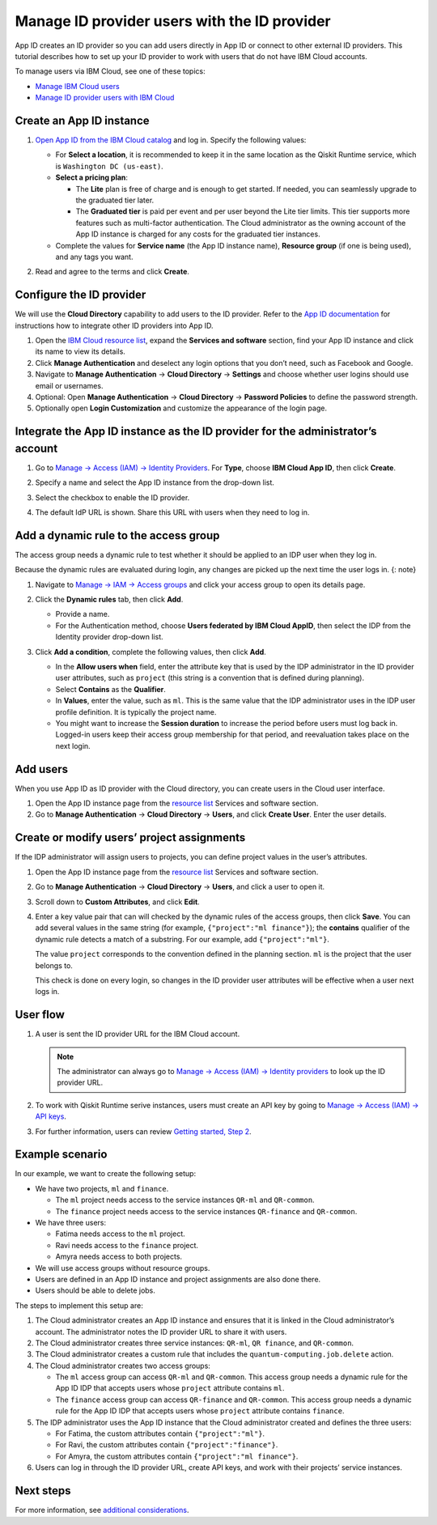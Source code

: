 Manage ID provider users with the ID provider
=============================================

App ID creates an ID provider so you can add users directly in App ID or connect to other external ID providers. This tutorial describes how to set up your ID provider to work with users that do not have IBM Cloud accounts.

To manage users via IBM Cloud, see one of these topics:

-  `Manage IBM Cloud users <cloud-provider-org>`__
-  `Manage ID provider users with IBM Cloud <appid-cloud-org>`__

Create an App ID instance
-------------------------

1. `Open App ID from the IBM Cloud catalog <https://cloud.ibm.com/catalog/services/app-id>`__ and log in. Specify the following values:

   -  For **Select a location**, it is recommended to keep it in the same location as the Qiskit Runtime service, which is ``Washington DC (us-east)``.
   -  **Select a pricing plan**:

      -  The **Lite** plan is free of charge and is enough to get started. If needed, you can seamlessly upgrade to the graduated tier later.
      -  The **Graduated tier** is paid per event and per user beyond the Lite tier limits. This tier supports more features such as multi-factor authentication. The Cloud administrator as the owning account of the App ID instance is charged for any costs for the graduated tier instances.

   -  Complete the values for **Service name** (the App ID instance name), **Resource group** (if one is being used), and any tags you want.

   |create|

2. Read and agree to the terms and click **Create**.

Configure the ID provider
-------------------------

We will use the **Cloud Directory** capability to add users to the ID provider. Refer to the `App ID documentation <https://cloud.ibm.com/docs/appid>`__ for instructions how to integrate other ID providers into App ID.

1. Open the `IBM Cloud resource list <https://cloud.ibm.com/resources>`__, expand the **Services and software** section, find your App ID instance and click its name to view its details.
2. Click **Manage Authentication** and deselect any login options that you don’t need, such as Facebook and Google.
3. Navigate to **Manage Authentication** → **Cloud Directory** → **Settings** and choose whether user logins should use email or usernames.
4. Optional: Open **Manage Authentication** → **Cloud Directory** → **Password Policies** to define the password strength.
5. Optionally open **Login Customization** and customize the appearance of the login page.

Integrate the App ID instance as the ID provider for the administrator’s account
--------------------------------------------------------------------------------

1. Go to `Manage → Access (IAM) → Identity Providers <https://cloud.ibm.com/iam/identity-providers>`__. For **Type**, choose **IBM Cloud App ID**, then click **Create**.

2. Specify a name and select the App ID instance from the drop-down list.

3. Select the checkbox to enable the ID provider.

   |identity|

4. The default IdP URL is shown. Share this URL with users when they need to log in.

Add a dynamic rule to the access group
--------------------------------------

The access group needs a dynamic rule to test whether it should be applied to an IDP user when they log in.

Because the dynamic rules are evaluated during login, any changes are picked up the next time the user logs in. {: note}

1. Navigate to `Manage → IAM → Access groups <https://cloud.ibm.com/iam/groups>`__ and click your access group to open its details page.
2. Click the **Dynamic rules** tab, then click **Add**.

   -  Provide a name.
   -  For the Authentication method, choose **Users federated by IBM Cloud AppID**, then select the IDP from the Identity provider drop-down list.

   |Dynamic|
3. Click **Add a condition**, complete the following values, then click **Add**.

   -  In the **Allow users when** field, enter the attribute key that is used by the IDP administrator in the ID provider user attributes, such as ``project`` (this string is a convention that is defined during planning).
   -  Select **Contains** as the **Qualifier**.
   -  In **Values**, enter the value, such as ``ml``. This is the same value that the IDP administrator uses in the IDP user profile definition. It is typically the project name.
   -  You might want to increase the **Session duration** to increase the period before users must log back in. Logged-in users keep their access group membership for that period, and reevaluation takes place on the next login.

   |Condition|

Add users
---------

When you use App ID as ID provider with the Cloud directory, you can create users in the Cloud user interface.

1. Open the App ID instance page from the `resource list <https://cloud.ibm.com/resources>`__ Services and software section.
2. Go to **Manage Authentication** → **Cloud Directory** → **Users**, and click **Create User**. Enter the user details.

Create or modify users’ project assignments
-------------------------------------------

If the IDP administrator will assign users to projects, you can define project values in the user’s attributes.

1. Open the App ID instance page from the `resource list <https://cloud.ibm.com/resources>`__ Services and software section.

2. Go to **Manage Authentication** → **Cloud Directory** → **Users**, and click a user to open it.

3. Scroll down to **Custom Attributes**, and click **Edit**.

4. Enter a key value pair that can will checked by the dynamic rules of the access groups, then click **Save**. You can add several values in the same string (for example, ``{"project":"ml finance"}``); the **contains** qualifier of the dynamic rule detects a match of a substring. For our example, add ``{"project":"ml"}``.

   The value ``project`` corresponds to the convention defined in the planning section. ``ml`` is the project that the user belongs to.

   This check is done on every login, so changes in the ID provider user attributes will be effective when a user next logs in.

User flow
---------

1. A user is sent the ID provider URL for the IBM Cloud account.

   .. note::
      The administrator can always go to `Manage → Access (IAM) → Identity providers <https://cloud.ibm.com/iam/identity-providers>`__ to look up the ID provider URL.

2. To work with Qiskit Runtime serive instances, users must create an API key by going to `Manage → Access (IAM) → API keys <https://cloud.ibm.com/iam/apikeys>`__.

3. For further information, users can review `Getting started, Step 2 <quickstart#install-packages>`__.

Example scenario
----------------

In our example, we want to create the following setup:

-  We have two projects, ``ml`` and ``finance``.

   -  The ``ml`` project needs access to the service instances ``QR-ml`` and ``QR-common``.
   -  The ``finance`` project needs access to the service instances ``QR-finance`` and ``QR-common``.

-  We have three users:

   -  Fatima needs access to the ``ml`` project.
   -  Ravi needs access to the ``finance`` project.
   -  Amyra needs access to both projects.

-  We will use access groups without resource groups.
-  Users are defined in an App ID instance and project assignments are also done there.
-  Users should be able to delete jobs.

The steps to implement this setup are:

1. The Cloud administrator creates an App ID instance and ensures that it is linked in the Cloud administrator’s account. The administrator notes the ID provider URL to share it with users.
2. The Cloud administrator creates three service instances: ``QR-ml``, ``QR finance``, and ``QR-common``.
3. The Cloud administrator creates a custom rule that includes the ``quantum-computing.job.delete`` action.
4. The Cloud administrator creates two access groups:

   -  The ``ml`` access group can access ``QR-ml`` and ``QR-common``. This access group needs a dynamic rule for the App ID IDP that accepts users whose ``project`` attribute contains ``ml``.
   -  The ``finance`` access group can access ``QR-finance`` and ``QR-common``. This access group needs a dynamic rule for the App ID IDP that accepts users whose ``project`` attribute contains ``finance``.

5. The IDP administrator uses the App ID instance that the Cloud administrator created and defines the three users:

   -  For Fatima, the custom attributes contain ``{"project":"ml"}``.
   -  For Ravi, the custom attributes contain ``{"project":"finance"}``.
   -  For Amyra, the custom attributes contain ``{"project":"ml finance"}``.

6. Users can log in through the ID provider URL, create API keys, and work with their projects’ service instances.

Next steps
----------

For more information, see `additional considerations <considerations-org>`__.

.. |create| image:: ../images/org-guide-create-appid.png
.. |identity| image:: ../images/org-guide-idp-reference.png
.. |Dynamic| image:: ../images/org-guide-create-dynamic-rule1.png
.. |Condition| image:: ../images/org-guide-create-dynamic-rule2.png

